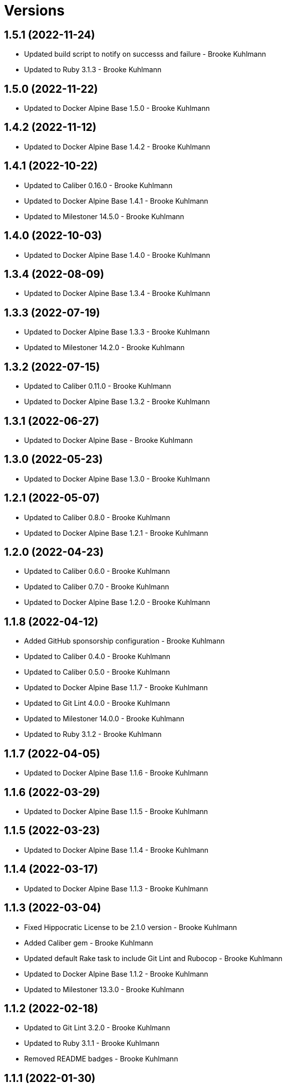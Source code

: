 = Versions

== 1.5.1 (2022-11-24)

* Updated build script to notify on successs and failure - Brooke Kuhlmann
* Updated to Ruby 3.1.3 - Brooke Kuhlmann

== 1.5.0 (2022-11-22)

* Updated to Docker Alpine Base 1.5.0 - Brooke Kuhlmann

== 1.4.2 (2022-11-12)

* Updated to Docker Alpine Base 1.4.2 - Brooke Kuhlmann

== 1.4.1 (2022-10-22)

* Updated to Caliber 0.16.0 - Brooke Kuhlmann
* Updated to Docker Alpine Base 1.4.1 - Brooke Kuhlmann
* Updated to Milestoner 14.5.0 - Brooke Kuhlmann

== 1.4.0 (2022-10-03)

* Updated to Docker Alpine Base 1.4.0 - Brooke Kuhlmann

== 1.3.4 (2022-08-09)

* Updated to Docker Alpine Base 1.3.4 - Brooke Kuhlmann

== 1.3.3 (2022-07-19)

* Updated to Docker Alpine Base 1.3.3 - Brooke Kuhlmann
* Updated to Milestoner 14.2.0 - Brooke Kuhlmann

== 1.3.2 (2022-07-15)

* Updated to Caliber 0.11.0 - Brooke Kuhlmann
* Updated to Docker Alpine Base 1.3.2 - Brooke Kuhlmann

== 1.3.1 (2022-06-27)

* Updated to Docker Alpine Base - Brooke Kuhlmann

== 1.3.0 (2022-05-23)

* Updated to Docker Alpine Base 1.3.0 - Brooke Kuhlmann

== 1.2.1 (2022-05-07)

* Updated to Caliber 0.8.0 - Brooke Kuhlmann
* Updated to Docker Alpine Base 1.2.1 - Brooke Kuhlmann

== 1.2.0 (2022-04-23)

* Updated to Caliber 0.6.0 - Brooke Kuhlmann
* Updated to Caliber 0.7.0 - Brooke Kuhlmann
* Updated to Docker Alpine Base 1.2.0 - Brooke Kuhlmann

== 1.1.8 (2022-04-12)

* Added GitHub sponsorship configuration - Brooke Kuhlmann
* Updated to Caliber 0.4.0 - Brooke Kuhlmann
* Updated to Caliber 0.5.0 - Brooke Kuhlmann
* Updated to Docker Alpine Base 1.1.7 - Brooke Kuhlmann
* Updated to Git Lint 4.0.0 - Brooke Kuhlmann
* Updated to Milestoner 14.0.0 - Brooke Kuhlmann
* Updated to Ruby 3.1.2 - Brooke Kuhlmann

== 1.1.7 (2022-04-05)

* Updated to Docker Alpine Base 1.1.6 - Brooke Kuhlmann

== 1.1.6 (2022-03-29)

* Updated to Docker Alpine Base 1.1.5 - Brooke Kuhlmann

== 1.1.5 (2022-03-23)

* Updated to Docker Alpine Base 1.1.4 - Brooke Kuhlmann

== 1.1.4 (2022-03-17)

* Updated to Docker Alpine Base 1.1.3 - Brooke Kuhlmann

== 1.1.3 (2022-03-04)

* Fixed Hippocratic License to be 2.1.0 version - Brooke Kuhlmann
* Added Caliber gem - Brooke Kuhlmann
* Updated default Rake task to include Git Lint and Rubocop - Brooke Kuhlmann
* Updated to Docker Alpine Base 1.1.2 - Brooke Kuhlmann
* Updated to Milestoner 13.3.0 - Brooke Kuhlmann

== 1.1.2 (2022-02-18)

* Updated to Git Lint 3.2.0 - Brooke Kuhlmann
* Updated to Ruby 3.1.1 - Brooke Kuhlmann
* Removed README badges - Brooke Kuhlmann

== 1.1.1 (2022-01-30)

* Updated to Docker Alpine Base 1.1.1 - Brooke Kuhlmann

== 1.1.0 (2022-01-25)

* Added Ruby version to Gemfile - Brooke Kuhlmann
* Updated to Docker Alpine Base 1.1.0 - Brooke Kuhlmann

== 1.0.1 (2022-01-01)

* Updated README policy section links - Brooke Kuhlmann
* Updated changes as versions documentation - Brooke Kuhlmann
* Updated to Docker Alpine Base 1.0.1 - Brooke Kuhlmann
* Updated to Git Lint 3.0.0 - Brooke Kuhlmann
* Updated to Milestoner 13.0.0 - Brooke Kuhlmann
* Removed code of conduct and contributing files - Brooke Kuhlmann

== 1.0.0 (2021-12-26)

* Added step documentation - Brooke Kuhlmann
* Updated to Docker Alpine Base 1.0.0 - Brooke Kuhlmann
* Updated to Ruby 3.1.0 - Brooke Kuhlmann

== 0.8.1 (2021-11-29)

* Updated citation version - Brooke Kuhlmann
* Updated to Docker Alpine Base 0.7.1 - Brooke Kuhlmann

== 0.8.0 (2021-11-24)

* Updated GitHub issue template - Brooke Kuhlmann
* Updated to Docker Alpine Base 0.7.0 - Brooke Kuhlmann

== 0.7.0 (2021-11-24)

* Fixed Hippocratic license structure - Brooke Kuhlmann
* Fixed README changes and credits sections - Brooke Kuhlmann
* Fixed contributing documentation - Brooke Kuhlmann
* Added project citation information - Brooke Kuhlmann
* Updated to Hippocratic License 3.0.0 - Brooke Kuhlmann
* Updated to Ruby 3.0.3 - Brooke Kuhlmann

== 0.6.3 (2021-11-20)

* Updated to Docker Alpine Base 0.6.0 - Brooke Kuhlmann

== 0.6.2 (2021-11-12)

* Added README community link - Brooke Kuhlmann
* Updated to Docker Alpine Base 0.5.2 - Brooke Kuhlmann

== 0.6.1 (2021-10-29)

* Updated to Docker Alpine Base 0.5.1 - Brooke Kuhlmann

== 0.6.0 (2021-10-24)

* Updated README project description - Brooke Kuhlmann
* Updated to Docker Alpline Base 0.5.0 - Brooke Kuhlmann
* Removed notes from pull request template - Brooke Kuhlmann

== 0.5.4 (2021-08-27)

* Updated to Docker Alpine Base 0.4.4 - Brooke Kuhlmann

== 0.5.3 (2021-08-17)

* Updated to Docker Alpine Base 0.4.3 - Brooke Kuhlmann
* Refactored Dockerfile to use heredoc syntax - Brooke Kuhlmann

== 0.5.2 (2021-08-07)

* Updated README to mention base Docker image - Brooke Kuhlmann
* Updated to Docker Alpine Base 0.4.2 - Brooke Kuhlmann

== 0.5.1 (2021-07-13)

* Fixed Ruby 3.0.2 image SHA - Brooke Kuhlmann
* Updated to Docker Alpine Base 0.4.1 - Brooke Kuhlmann
* Updated to Ruby 3.0.2 - Brooke Kuhlmann
* Removed unnecessary runtime dependencies - Brooke Kuhlmann

== 0.5.0 (2021-06-16)

* Added Milestoner gem - Brooke Kuhlmann
* Added repository tagging to release script - Brooke Kuhlmann
* Updated to Docker Alpine Base 0.4.0 - Brooke Kuhlmann

== 0.4.0 (2021-06-07)

* Added g++ package - Brooke Kuhlmann
* Updated to Docker Alpine Base 0.3.0 - Brooke Kuhlmann
* Refactored Ruby make to use long form option for number of jobs - Brooke Kuhlmann

== 0.3.2 (2021-04-14)

* Updated to Docker Alpine Base 0.2.1 - Brooke Kuhlmann

== 0.3.1 (2021-04-05)

* Updated to Ruby 3.0.1 - Brooke Kuhlmann

== 0.3.0 (2021-04-04)

* Fixed Ruby version environment variable - Brooke Kuhlmann
* Added gcc, libc-dev, make, and yaml libraries - Brooke Kuhlmann
* Updated gemrc generation - Brooke Kuhlmann
* Updated to Docker Alpine Base 0.2.0 - Brooke Kuhlmann
* Refactored Dockerfile chained commands - Brooke Kuhlmann

== 0.2.1 (2021-03-31)

* Updated release script platform order - Brooke Kuhlmann
* Updated to Docker Alpine Base - Brooke Kuhlmann
* Refactored Dockerfile implementation - Brooke Kuhlmann

== 0.2.0 (2021-03-28)

* Added base image and custom Ruby build - Brooke Kuhlmann
* Updated shell scripts to support multiple platforms - Brooke Kuhlmann
* Removed Docker Compose YAML - Brooke Kuhlmann

== 0.1.0 (2021-02-13)

* Added initial implementation.
